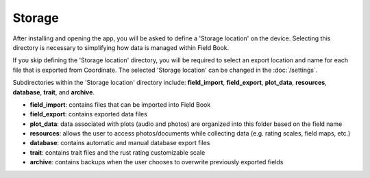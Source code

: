 Storage
=======

After installing and opening the app, you will be asked to define a 'Storage location' on the device. Selecting this directory is necessary to simplifying how data is managed within Field Book.

If you skip defining the 'Storage location' directory, you will be required to select an export location and name for each file that is exported from Coordinate. The selected 'Storage location' can be changed in the :doc:`/settings`.

Subdirectories within the 'Storage location' directory include: **field_import**, **field_export**, **plot_data**, **resources**, **database**, **trait**, and **archive**.

* **field_import**: contains files that can be imported into Field Book

* **field_export**: contains exported data files

* **plot_data**: data associated with plots (audio and photos) are organized into this folder based on the field name

* **resources**: allows the user to access photos/documents while collecting data (e.g. rating scales, field maps, etc.)

* **database**: contains automatic and manual database export files

* **trait**: contains trait files and the rust rating customizable scale

* **archive**: contains backups when the user chooses to overwrite previously exported fields
